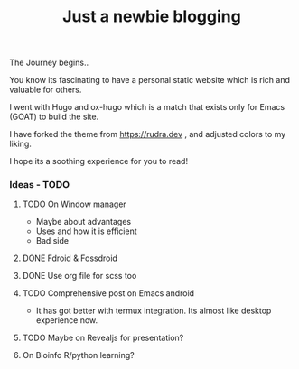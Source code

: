 #+TITLE: Just a newbie blogging

The Journey begins..

You know its fascinating to have a personal static website which is rich and valuable for others.

I went with Hugo and ox-hugo which is a match that exists only for Emacs (GOAT) to build the site.

I have forked the theme from [[https://rudra.dev]] , and adjusted colors to my liking.


I hope its a soothing experience for you to read!

*** Ideas - TODO
**** TODO On Window manager
  SCHEDULED: <2023-03-30 Thu 13:01>
+ Maybe about advantages
+ Uses and how it is efficient
+ Bad side

**** DONE Fdroid & Fossdroid
  CLOSED: [2023-05-17 Wed 19:16] SCHEDULED: <2023-03-31 Fri 17:12>
  :LOGBOOK:
  - State "DONE"       from "TODO"       [2023-05-17 Wed 19:16]
  :END:

**** DONE Use org file for scss too
  CLOSED: [2023-07-28 Fri 13:26] SCHEDULED: <2023-03-30 Thu 13:38>
  :LOGBOOK:
  - State "DONE"       from "TODO"       [2023-07-28 Fri 13:26]
  :END:

**** TODO Comprehensive post on Emacs android
SCHEDULED: <2023-07-31 Mon>
+ It has got better with termux integration. Its almost like desktop experience now.

**** TODO Maybe on Revealjs for presentation?

**** On Bioinfo R/python learning?
